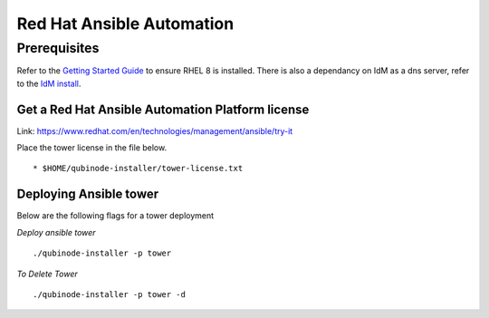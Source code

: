 Red Hat Ansible Automation
==========================

Prerequisites
-------------

Refer to the `Getting Started Guide <../README.md>`__ to ensure RHEL 8
is installed. There is also a dependancy on IdM as a dns server, refer
to the `IdM install <idm.md>`__.

Get a Red Hat Ansible Automation Platform license
~~~~~~~~~~~~~~~~~~~~~~~~~~~~~~~~~~~~~~~~~~~~~~~~~

Link: https://www.redhat.com/en/technologies/management/ansible/try-it

Place the tower license in the file below.

::

   * $HOME/qubinode-installer/tower-license.txt

Deploying Ansible tower
~~~~~~~~~~~~~~~~~~~~~~~

Below are the following flags for a tower deployment

*Deploy ansible tower*

::

   ./qubinode-installer -p tower

*To Delete Tower*

::

   ./qubinode-installer -p tower -d
